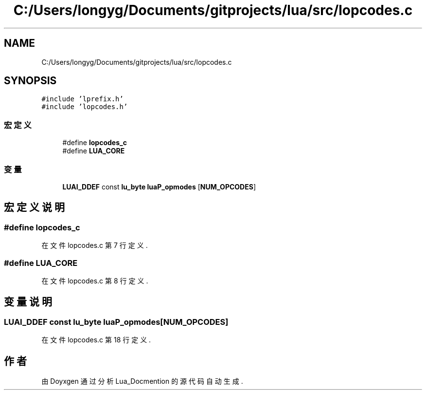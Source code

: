 .TH "C:/Users/longyg/Documents/gitprojects/lua/src/lopcodes.c" 3 "2020年 九月 9日 星期三" "Version 1.0" "Lua_Docmention" \" -*- nroff -*-
.ad l
.nh
.SH NAME
C:/Users/longyg/Documents/gitprojects/lua/src/lopcodes.c
.SH SYNOPSIS
.br
.PP
\fC#include 'lprefix\&.h'\fP
.br
\fC#include 'lopcodes\&.h'\fP
.br

.SS "宏定义"

.in +1c
.ti -1c
.RI "#define \fBlopcodes_c\fP"
.br
.ti -1c
.RI "#define \fBLUA_CORE\fP"
.br
.in -1c
.SS "变量"

.in +1c
.ti -1c
.RI "\fBLUAI_DDEF\fP const \fBlu_byte\fP \fBluaP_opmodes\fP [\fBNUM_OPCODES\fP]"
.br
.in -1c
.SH "宏定义说明"
.PP 
.SS "#define lopcodes_c"

.PP
在文件 lopcodes\&.c 第 7 行定义\&.
.SS "#define LUA_CORE"

.PP
在文件 lopcodes\&.c 第 8 行定义\&.
.SH "变量说明"
.PP 
.SS "\fBLUAI_DDEF\fP const \fBlu_byte\fP luaP_opmodes[\fBNUM_OPCODES\fP]"

.PP
在文件 lopcodes\&.c 第 18 行定义\&.
.SH "作者"
.PP 
由 Doyxgen 通过分析 Lua_Docmention 的 源代码自动生成\&.
